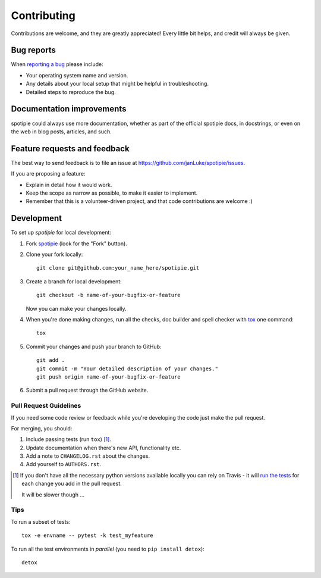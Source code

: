 ============
Contributing
============

Contributions are welcome, and they are greatly appreciated! Every
little bit helps, and credit will always be given.

Bug reports
===========

When `reporting a bug <https://github.com/janLuke/spotipie/issues>`_ please include:

* Your operating system name and version.
* Any details about your local setup that might be helpful in troubleshooting.
* Detailed steps to reproduce the bug.

Documentation improvements
==========================

spotipie could always use more documentation, whether as part of the
official spotipie docs, in docstrings, or even on the web in blog posts,
articles, and such.

Feature requests and feedback
=============================

The best way to send feedback is to file an issue at https://github.com/janLuke/spotipie/issues.

If you are proposing a feature:

* Explain in detail how it would work.
* Keep the scope as narrow as possible, to make it easier to implement.
* Remember that this is a volunteer-driven project, and that code contributions are welcome :)

Development
===========

To set up `spotipie` for local development:

1. Fork `spotipie <https://github.com/janLuke/spotipie>`_
   (look for the "Fork" button).
2. Clone your fork locally::

    git clone git@github.com:your_name_here/spotipie.git

3. Create a branch for local development::

    git checkout -b name-of-your-bugfix-or-feature

   Now you can make your changes locally.

4. When you're done making changes, run all the checks, doc builder and spell checker with `tox <http://tox.readthedocs.io/en/latest/install.html>`_ one command::

    tox

5. Commit your changes and push your branch to GitHub::

    git add .
    git commit -m "Your detailed description of your changes."
    git push origin name-of-your-bugfix-or-feature

6. Submit a pull request through the GitHub website.

Pull Request Guidelines
-----------------------

If you need some code review or feedback while you're developing the code just make the pull request.

For merging, you should:

1. Include passing tests (run ``tox``) [1]_.
2. Update documentation when there's new API, functionality etc.
3. Add a note to ``CHANGELOG.rst`` about the changes.
4. Add yourself to ``AUTHORS.rst``.

.. [1] If you don't have all the necessary python versions available locally you can rely on Travis - it will
       `run the tests <https://travis-ci.org/janLuke/spotipie/pull_requests>`_ for each change you add in the pull request.

       It will be slower though ...

Tips
----

To run a subset of tests::

    tox -e envname -- pytest -k test_myfeature

To run all the test environments in *parallel* (you need to ``pip install detox``)::

    detox
